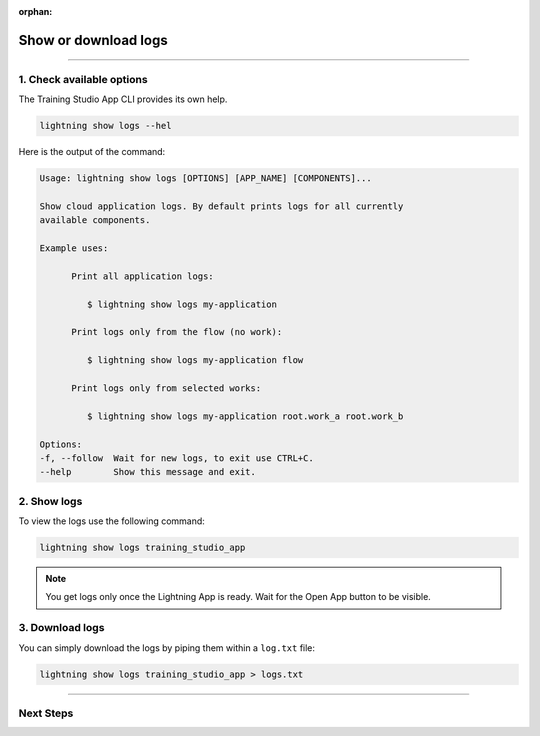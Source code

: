 :orphan:

#####################
Show or download logs
#####################

.. _run_sweep:

.. join_slack::
   :align: left

----

**************************
1. Check available options
**************************

The Training Studio App CLI provides its own help.

.. code-block::

   lightning show logs --hel

Here is the output of the command:

.. code-block::

   Usage: lightning show logs [OPTIONS] [APP_NAME] [COMPONENTS]...

   Show cloud application logs. By default prints logs for all currently
   available components.

   Example uses:

         Print all application logs:

            $ lightning show logs my-application

         Print logs only from the flow (no work):

            $ lightning show logs my-application flow

         Print logs only from selected works:

            $ lightning show logs my-application root.work_a root.work_b

   Options:
   -f, --follow  Wait for new logs, to exit use CTRL+C.
   --help        Show this message and exit.


************
2. Show logs
************

To view the logs use the following command:

.. code-block::

   lightning show logs training_studio_app

.. note:: You get logs only once the Lightning App is ready. Wait for the Open App button to be visible.

****************
3. Download logs
****************

You can simply download the logs by piping them within a ``log.txt`` file:

.. code-block::

   lightning show logs training_studio_app > logs.txt

----

**********
Next Steps
**********

.. raw:: html

   <br />
   <div class="display-card-container">
      <div class="row">

.. displayitem::
   :header: Show or Download Artifacts
   :description: Learn how to interact with your Training Studio App artifacts
   :col_css: col-md-4
   :button_link: show_or_download_artifacts.html
   :height: 180


.. displayitem::
   :header: Run a Sweep
   :description: Learn how to run a Sweep with your own python script
   :col_css: col-md-4
   :button_link: run_sweep.html
   :height: 180

.. displayitem::
   :header: Run a Notebook
   :description: Learn how to run a notebook locally or in the cloud
   :col_css: col-md-4
   :button_link: run_notebook.html
   :height: 180

.. raw:: html

      </div>
   </div>
